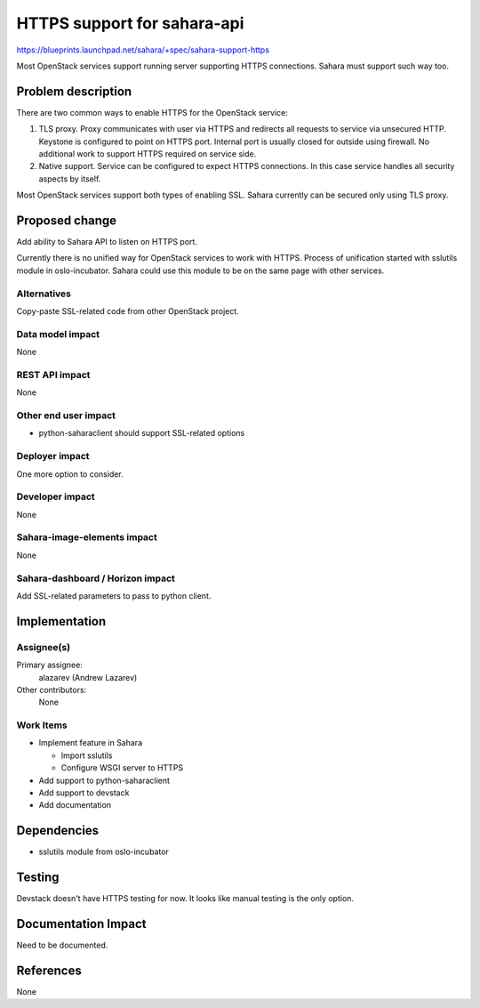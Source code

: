 ..
 This work is licensed under a Creative Commons Attribution 3.0 Unported
 License.

 http://creativecommons.org/licenses/by/3.0/legalcode

============================
HTTPS support for sahara-api
============================

https://blueprints.launchpad.net/sahara/+spec/sahara-support-https

Most OpenStack services support running server supporting HTTPS connections.
Sahara must support such way too.

Problem description
===================

There are two common ways to enable HTTPS for the OpenStack service:

1. TLS proxy. Proxy communicates with user via HTTPS and redirects all
   requests to service via unsecured HTTP. Keystone is configured to point
   on HTTPS port. Internal port is usually closed for outside using firewall.
   No additional work to support HTTPS required on service side.

2. Native support. Service can be configured to expect HTTPS connections. In
   this case service handles all security aspects by itself.

Most OpenStack services support both types of enabling SSL. Sahara currently
can be secured only using TLS proxy.

Proposed change
===============

Add ability to Sahara API to listen on HTTPS port.

Currently there is no unified way for OpenStack services to work with HTTPS.
Process of unification started with sslutils module in oslo-incubator. Sahara
could use this module to be on the same page with other services.

Alternatives
------------

Copy-paste SSL-related code from other OpenStack project.

Data model impact
-----------------

None

REST API impact
---------------

None

Other end user impact
---------------------

* python-saharaclient should support SSL-related options

Deployer impact
---------------

One more option to consider.

Developer impact
----------------

None

Sahara-image-elements impact
----------------------------

None

Sahara-dashboard / Horizon impact
---------------------------------

Add SSL-related parameters to pass to python client.

Implementation
==============

Assignee(s)
-----------

Primary assignee:
  alazarev (Andrew Lazarev)

Other contributors:
  None

Work Items
----------

* Implement feature in Sahara

  * Import sslutils
  * Configure WSGI server to HTTPS

* Add support to python-saharaclient
* Add support to devstack
* Add documentation

Dependencies
============

* sslutils module from oslo-incubator


Testing
=======

Devstack doesn't have HTTPS testing for now. It looks like manual testing is
the only option.

Documentation Impact
====================

Need to be documented.

References
==========

None